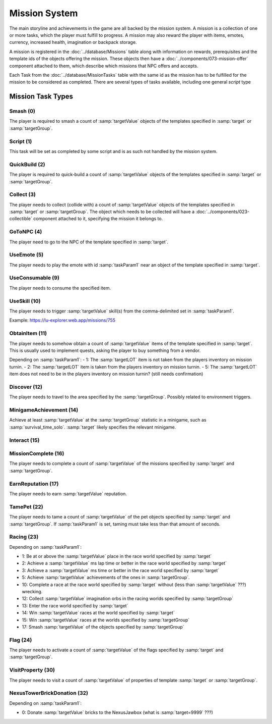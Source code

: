 Mission System
==============

The main storyline and achievements in the game are all backed by the mission system. A mission
is a collection of one or more tasks, which the player must fulfill to progress. A mission may
also reward the player with items, emotes, currency, increased health, imagination or backpack
storage.

A mission is registered in the :doc:`../database/Missions` table along with information on rewards,
prerequisites and the template ids of the objects offering the mission. These objects then have
a :doc:`../components/073-mission-offer` component attached to them, which describe which missions
that NPC offers and accepts.

Each Task from the :doc:`../database/MissionTasks` table with the same id as the mission has to
be fulfilled for the mission to be considered as completed. There are several types of tasks
available, including one general `script` type


Mission Task Types
------------------

Smash (0)
^^^^^^^^^

The player is required to smash a count of :samp:`targetValue` objects of the templates specified
in :samp:`target` or :samp:`targetGroup`.

Script (1)
^^^^^^^^^^

This task will be set as completed by some script and is as such not handled by the mission system.

QuickBuild (2)
^^^^^^^^^^^^^^

The player is required to quick-build a count of :samp:`targetValue` objects of the templates specified
in :samp:`target` or :samp:`targetGroup`.

Collect (3)
^^^^^^^^^^^

The player needs to collect (collide with) a count of :samp:`targetValue` objects of the templates specified
in :samp:`target` or :samp:`targetGroup`. The object which needs to be collected will have a
:doc:`../components/023-collectible` component attached to it, specifying the mission it belongs to.

GoToNPC (4)
^^^^^^^^^^^

The player need to go to the NPC of the template specified in :samp:`target`.

UseEmote (5)
^^^^^^^^^^^^

The player needs to play the emote with id :samp:`taskParam1` near an object of the template specified in
:samp:`target`.

UseConsumable (9)
^^^^^^^^^^^^^^^^^

The player needs to consume the specified item.

UseSkill (10)
^^^^^^^^^^^^^

The player needs to trigger :samp:`targetValue` skill(s) from the comma-delimited set in :samp:`taskParam1`.

Example: https://lu-explorer.web.app/missions/755

ObtainItem (11)
^^^^^^^^^^^^^^^

The player needs to somehow obtain a count of :samp:`targetValue` items of the template specified in :samp:`target`.
This is usually used to implement quests, asking the player to buy something from a vendor.

Depending on :samp:`taskParam1`:
- 1: The :samp:`targetLOT` item is not taken from the players inventory on mission turnin.
- 2: The :samp:`targetLOT` item is taken from the players inventory on mission turnin.
- 5: The :samp:`targetLOT` item does not need to be in the players inventory on mission turnin? (still needs confirmation)

Discover (12)
^^^^^^^^^^^^^

The player needs to travel to the area specified by the :samp:`targetGroup`. Possibly related to environment triggers.

MinigameAchievement (14)
^^^^^^^^^^^^^^^^^^^^^^^^

Achieve at least :samp:`targetValue` at the :samp:`targetGroup` statistic in a minigame, such as :samp:`survival_time_solo`.
:samp:`target` likely specifies the relevant minigame.

Interact (15)
^^^^^^^^^^^^^

MissionComplete (16)
^^^^^^^^^^^^^^^^^^^^

The player needs to complete a count of :samp:`targetValue` of the missions specified by
:samp:`target` and :samp:`targetGroup`.

EarnReputation (17)
^^^^^^^^^^^^^^^^^^^

The player needs to earn :samp:`targetValue` reputation.

TamePet (22)
^^^^^^^^^^^^

The player needs to tame a count of :samp:`targetValue` of the pet objects specified by
:samp:`target` and :samp:`targetGroup`. If :samp:`taskParam1` is set, taming must take less
than that amount of seconds.

Racing (23)
^^^^^^^^^^^

Depending on :samp:`taskParam1`:

- 1: Be at or above the :samp:`targetValue` place in the race world specified by :samp:`target`
- 2: Achieve a :samp:`targetValue` ms lap time or better in the race world specified by :samp:`target`
- 3: Achieve a :samp:`targetValue` ms time or better in the race world specified by :samp:`target`
- 5: Achieve :samp:`targetValue` achievements of the ones in :samp:`targetGroup`.
- 10: Complete a race at the race world specified by :samp:`target` without (less than :samp:`targetValue` ???) wrecking.
- 12: Collect :samp:`targetValue` imagination orbs in the racing worlds specified by :samp:`targetGroup`
- 13: Enter the race world specified by :samp:`target`
- 14: Win :samp:`targetValue` races at the world specified by :samp:`target`
- 15: Win :samp:`targetValue` races at the worlds specified by :samp:`targetGroup`
- 17: Smash :samp:`targetValue` of the objects specified by :samp:`targetGroup`

Flag (24)
^^^^^^^^^

The player needs to activate a count of :samp:`targetValue` of the flags specified by
:samp:`target` and :samp:`targetGroup`.

VisitProperty (30)
^^^^^^^^^^^^^^^^^^

The player needs to visit a count of :samp:`targetValue` of properties of template
:samp:`target` or :samp:`targetGroup`.

NexusTowerBrickDonation (32)
^^^^^^^^^^^^^^^^^^^^^^^^^^^^

Depending on :samp:`taskParam1`:

- 0: Donate :samp:`targetValue` bricks to the NexusJawbox (what is :samp:`target=9999` ???)
